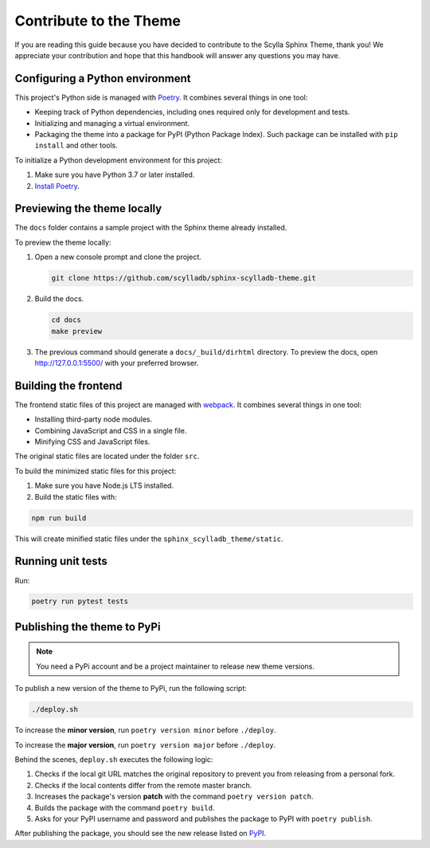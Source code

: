 =======================
Contribute to the Theme
=======================

If you are reading this guide because you have decided to contribute to the Scylla Sphinx Theme, thank you!
We appreciate your contribution and hope that this handbook will answer any questions you may have.

Configuring a Python environment
--------------------------------

This project's Python side is managed with `Poetry <https://python-poetry.org/docs/>`_.
It combines several things in one tool:

*   Keeping track of Python dependencies, including ones required only for development and tests.
*   Initializing and managing a virtual environment.
*   Packaging the theme into a package for PyPI (Python Package Index).
    Such package can be installed with ``pip install`` and other tools.

To initialize a Python development environment for this project:

#.  Make sure you have Python 3.7 or later installed.
#.  `Install Poetry <https://python-poetry.org/docs/>`_.

Previewing the theme locally
----------------------------

The ``docs`` folder contains a sample project with the Sphinx theme already installed.

To preview the theme locally:

#. Open a new console prompt and clone the project.

   .. code:: console

      git clone https://github.com/scylladb/sphinx-scylladb-theme.git

#. Build the docs.

   .. code:: console

      cd docs
      make preview

#. The previous command should generate a ``docs/_build/dirhtml`` directory. To preview the docs, open http://127.0.0.1:5500/ with your preferred browser.

Building the frontend
---------------------

The frontend static files of this project are managed with `webpack <https://webpack.js.org/>`_.
It combines several things in one tool:

*   Installing third-party node modules.
*   Combining JavaScript and CSS in a single file.
*   Minifying CSS and JavaScript files.

The original static files are located under the folder ``src``.

To build the minimized static files for this project:

#.  Make sure you have Node.js LTS installed.
#.  Build the static files with:

.. code:: console

    npm run build

This will create minified static files under the ``sphinx_scylladb_theme/static``.


Running unit tests
------------------

Run:

.. code:: console

    poetry run pytest tests

Publishing the theme to PyPi
----------------------------

.. note:: You need a PyPi account and be a project maintainer to release new theme versions.

To publish a new version of the theme to PyPi, run the following script:

.. code:: console

    ./deploy.sh

To increase the **minor version**, run ``poetry version minor`` before  ``./deploy``.

To increase the **major version**, run ``poetry version major`` before  ``./deploy``.

Behind the scenes, ``deploy.sh`` executes the following logic:

1. Checks if the local git URL matches the original repository to prevent you from releasing from a personal fork.
2. Checks if the local contents differ from the remote master branch.
3. Increases the package's version **patch** with the command ``poetry version patch``.
4. Builds the package with the command ``poetry build``.
5. Asks for your PyPI username and password and publishes the package to PyPI with ``poetry publish``.

After publishing the package, you should see the new release listed on `PyPI <https://pypi.org/project/sphinx-scylladb-theme/#history>`_.

